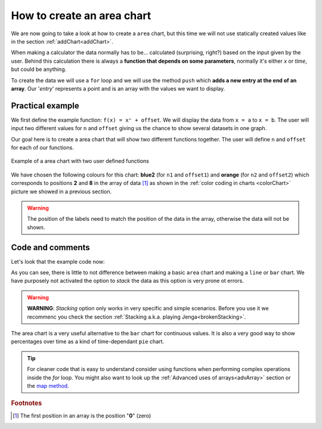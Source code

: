 .. _areaChart:
How to create an area chart
===========================

We are now going to take a look at how to create a ``area`` chart, but this time we will not use statically created values like in the section :ref:`addChart<addChart>`.

When making a calculator the data normally has to be... calculated (surprising, right?) based on the input given by the user. Behind this calculation there is always a **function that depends on some parameters**, normally it's either *x* or *time*, but could be anything.

To create the data we will use a ``for`` loop and we will use the method ``push`` which **adds a new entry at the end of an array**. Our '*entry*' represents a point and is an array with the values we want to display.

Practical example
-----------------

We first define the example function: ``f(x) = xⁿ + offset``. We will display the data from ``x = a`` to ``x = b``. The user will input two different values for ``n`` and ``offset`` giving us the chance to show several datasets in one graph.

Our goal here is to create a area chart that will show two different functions together. The user will define ``n`` and ``offset`` for each of our functions. 

.. _areaChartIMG:
.. figure:: areaChart.png
   :scale: 80%
   :alt: Example of area chart
   :align: center

   Example of a area chart with two user defined functions

We have chosen the following colours for this chart: **blue2** (for ``n1`` and ``offset1``) and **orange** (for ``n2`` and ``offset2``) which corresponds to positions **2** and **8** in the array of data [#f1]_ as shown in the :ref:`color coding in charts <colorChart>` picture we showed in a previous section.

.. warning::
    The position of the labels need to match the position of the data in the array, otherwise the data will not be shown.


.. seealso::
    We have created a calculator using this code so that you can see the results for yourself. Check it out at `Charts (area) <https://bb.omnicalculator.com/#/calculators/1991>`__ on BB

Code and comments
-----------------

Let's look that the example code now:

.. code-block:: javascript
    :linenos:
    :emphasize-lines: 12-17

    'use strict';

    omni.onResult(['a','b','offset1','n1','n2', 'offset2'],function(ctx){
    var chartData = [],
        n1 = ctx.getNumberValue('n1'),        
        n2 = ctx.getNumberValue('n2'),
        offset1 = ctx.getNumberValue('offset1'),
        offset2 = ctx.getNumberValue('offset2'),
        a = ctx.getNumberValue('a'),
        b = ctx.getNumberValue('b');
    for(var i = a; i <= b; i+=0.5){
        chartData.push([mathjs.round(i,2), // x-value
                        ,              // blank data to match colors
                        mathjs.pow(i, n1)+offset1, // blue2 y-value
                        ,,,,,         // black data to match color
                        mathjs.pow(i, n2)+offset2  // orange y-value
                    ]);
    }
    ctx.addChart({type: 'area',
                    labels: ['x',, 'y2',,,,,, 'y1'],
                    data: chartData,
                    title: "Chart",
                    afterVariable: "",
                    alwaysShown: false
                });
    });

As you can see, there is little to not difference between making a basic ``area`` chart and making a ``line`` or ``bar`` chart. We have purposely not activated the option to *stack* the data as this option is very prone ot errors.

.. warning::
    **WARNING**: *Stacking* option only works in very specific and simple scenarios. Before you use it we recommenc you check the section :ref:`Stacking a.k.a. playing Jenga<brokenStacking>`.

The area chart is a very useful alternative to the ``bar`` chart for continuous values. It is also a very good way to show percentages over time as a kind of time-dependant ``pie`` chart.

.. tip::
    For cleaner code that is easy to understand consider using functions when performing complex operations inside the *for* loop. You might also want to look up the :ref:`Advanced uses of arrays<advArray>` section or the `map method <https://www.w3schools.com/jsref/jsref_map.asp>`__.

.. rubric:: Footnotes

.. [#f1] The first position in an array is the position "**0**" (zero)
